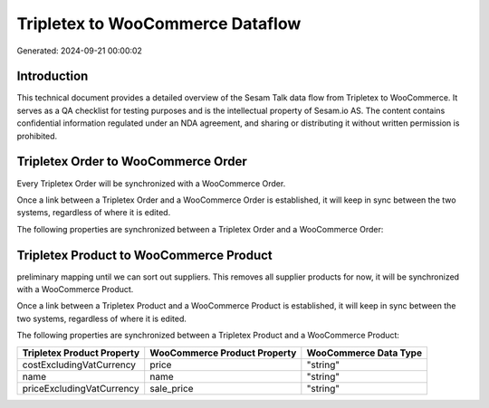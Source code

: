 =================================
Tripletex to WooCommerce Dataflow
=================================

Generated: 2024-09-21 00:00:02

Introduction
------------

This technical document provides a detailed overview of the Sesam Talk data flow from Tripletex to WooCommerce. It serves as a QA checklist for testing purposes and is the intellectual property of Sesam.io AS. The content contains confidential information regulated under an NDA agreement, and sharing or distributing it without written permission is prohibited.

Tripletex Order to WooCommerce Order
------------------------------------
Every Tripletex Order will be synchronized with a WooCommerce Order.

Once a link between a Tripletex Order and a WooCommerce Order is established, it will keep in sync between the two systems, regardless of where it is edited.

The following properties are synchronized between a Tripletex Order and a WooCommerce Order:

.. list-table::
   :header-rows: 1

   * - Tripletex Order Property
     - WooCommerce Order Property
     - WooCommerce Data Type


Tripletex Product to WooCommerce Product
----------------------------------------
preliminary mapping until we can sort out suppliers. This removes all supplier products for now, it  will be synchronized with a WooCommerce Product.

Once a link between a Tripletex Product and a WooCommerce Product is established, it will keep in sync between the two systems, regardless of where it is edited.

The following properties are synchronized between a Tripletex Product and a WooCommerce Product:

.. list-table::
   :header-rows: 1

   * - Tripletex Product Property
     - WooCommerce Product Property
     - WooCommerce Data Type
   * - costExcludingVatCurrency
     - price
     - "string"
   * - name
     - name
     - "string"
   * - priceExcludingVatCurrency
     - sale_price
     - "string"

